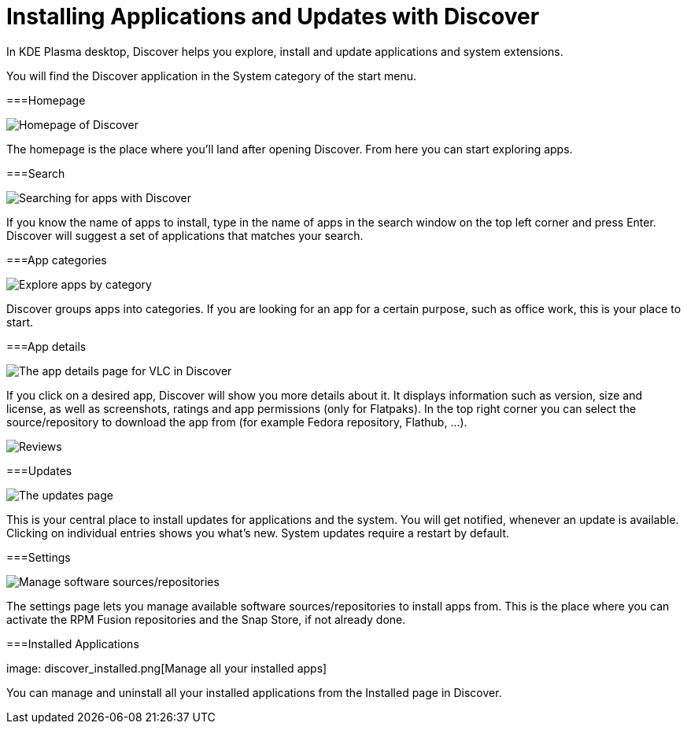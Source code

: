 = Installing Applications and Updates with Discover

In KDE Plasma desktop, Discover helps you explore, install and update applications and system extensions.

You will find the Discover application in the System category of the start menu.

===Homepage

image:discover_main.png[Homepage of Discover]

The homepage is the place where you’ll land after opening Discover. From here you can start exploring apps.

===Search

image:discover_search.png[Searching for apps with Discover]

If you know the name of apps to install, type in the name of apps in the search window on the top left corner and press Enter. Discover will suggest a set of applications that matches your search.

===App categories

image:discover_categories.png[Explore apps by category]

Discover groups apps into categories. If you are looking for an app for a certain purpose, such as office work, this is your place to start.

===App details

image:discover_appinfo.png[The app details page for VLC in Discover]

If you click on a desired app, Discover will show you more details about it. It displays information such as version, size and license, as well as screenshots, ratings and app permissions (only for Flatpaks). In the top right corner you can select the source/repository to download the app from (for example Fedora repository, Flathub, …).

image:discover_appperm.png[Reviews, external links and permissions on the app page]

===Updates

image:discover_updates.png[The updates page]

This is your central place to install updates for applications and the system. You will get notified, whenever an update is available. Clicking on individual entries shows you what’s new. System updates require a restart by default.

===Settings

image:discover_settings.png[Manage software sources/repositories]

The settings page lets you manage available software sources/repositories to install apps from. This is the place where you can activate the RPM Fusion repositories and the Snap Store, if not already done.

===Installed Applications

image: discover_installed.png[Manage all your installed apps]

You can manage and uninstall all your installed applications from the Installed page in Discover.
